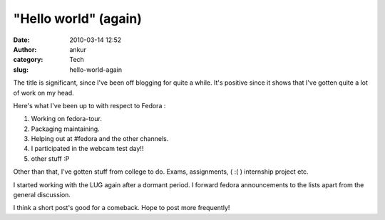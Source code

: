 "Hello world" (again)
#####################
:date: 2010-03-14 12:52
:author: ankur
:category: Tech
:slug: hello-world-again

The title is significant, since I've been off blogging for quite a
while. It's positive since it shows that I've gotten quite a lot of work
on my head.

Here's what I've been up to with respect to Fedora :

#. Working on fedora-tour.
#. Packaging maintaining.
#. Helping out at #fedora and the other channels.
#. I participated in the webcam test day!!
#. other stuff :P

Other than that, I've gotten stuff from college to do. Exams,
assignments, ( :( ) internship project etc.

I started working with the LUG again after a dormant period. I forward
fedora announcements to the lists apart from the general discussion.

I think a short post's good for a comeback. Hope to post more
frequently!
